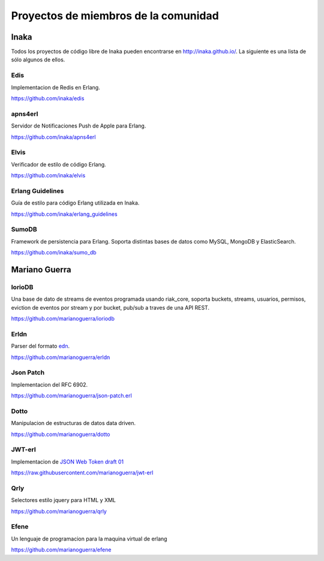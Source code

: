 Proyectos de miembros de la comunidad
=====================================

Inaka
-----

Todos los proyectos de código libre de Inaka pueden encontrarse en http://inaka.github.io/.
La siguiente es una lista de sólo algunos de ellos.

Edis
....

Implementacion de Redis en Erlang.

https://github.com/inaka/edis

apns4erl
........

Servidor de Notificaciones Push de Apple para Erlang.

https://github.com/inaka/apns4erl

Elvis
.....

Verificador de estilo de código Erlang.

https://github.com/inaka/elvis

Erlang Guidelines
.................

Guía de estilo para código Erlang utilizada en Inaka.

https://github.com/inaka/erlang_guidelines

SumoDB
......

Framework de persistencia para Erlang. Soporta distintas bases de datos como
MySQL, MongoDB y ElasticSearch.

https://github.com/inaka/sumo_db



Mariano Guerra
--------------

IorioDB
.......

Una base de dato de streams de eventos programada usando riak_core, soporta
buckets, streams, usuarios, permisos, eviction de eventos por stream y por
bucket, pub/sub a traves de una API REST.

https://github.com/marianoguerra/ioriodb

Erldn
.....

Parser del formato `edn <https://github.com/edn-format/edn>`_.

https://github.com/marianoguerra/erldn

Json Patch
..........

Implementacion del RFC 6902.

https://github.com/marianoguerra/json-patch.erl

Dotto
.....

Manipulacion de estructuras de datos data driven.

https://github.com/marianoguerra/dotto

JWT-erl
.......

Implementacion de `JSON Web Token draft 01 <http://self-issued.info/docs/draft-jones-json-web-token-01.html>`_

https://raw.githubusercontent.com/marianoguerra/jwt-erl

Qrly
....

Selectores estilo jquery para HTML y XML

https://github.com/marianoguerra/qrly

Efene
.....

Un lenguaje de programacion para la maquina virtual de erlang

https://github.com/marianoguerra/efene

